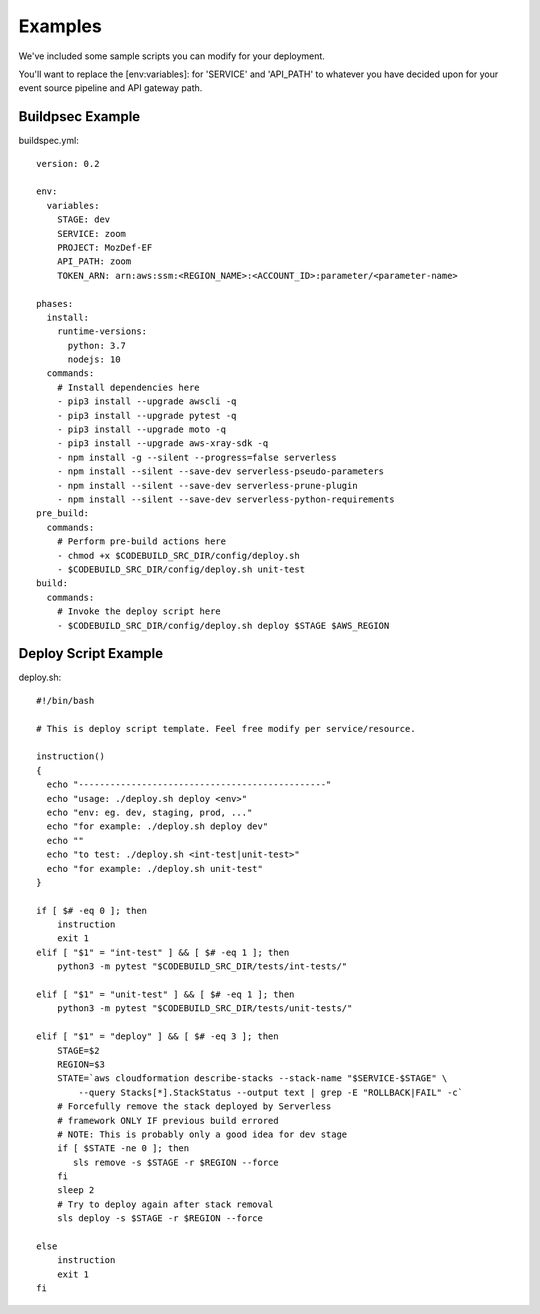 Examples
========

We've  included some sample scripts you can modify for your deployment.

You'll want to replace the [env:variables]: for 'SERVICE' and 'API_PATH' to whatever you have decided upon for your event source pipeline and API gateway path.

Buildpsec Example
-----------------

buildspec.yml::

  version: 0.2 

  env:  
    variables: 
      STAGE: dev 
      SERVICE: zoom 
      PROJECT: MozDef-EF 
      API_PATH: zoom
      TOKEN_ARN: arn:aws:ssm:<REGION_NAME>:<ACCOUNT_ID>:parameter/<parameter-name>

  phases: 
    install: 
      runtime-versions: 
        python: 3.7 
        nodejs: 10 
    commands: 
      # Install dependencies here 
      - pip3 install --upgrade awscli -q 
      - pip3 install --upgrade pytest -q 
      - pip3 install --upgrade moto -q 
      - pip3 install --upgrade aws-xray-sdk -q 
      - npm install -g --silent --progress=false serverless 
      - npm install --silent --save-dev serverless-pseudo-parameters 
      - npm install --silent --save-dev serverless-prune-plugin 
      - npm install --silent --save-dev serverless-python-requirements 
  pre_build: 
    commands: 
      # Perform pre-build actions here 
      - chmod +x $CODEBUILD_SRC_DIR/config/deploy.sh 
      - $CODEBUILD_SRC_DIR/config/deploy.sh unit-test 
  build: 
    commands: 
      # Invoke the deploy script here 
      - $CODEBUILD_SRC_DIR/config/deploy.sh deploy $STAGE $AWS_REGION 

Deploy Script Example
---------------------

deploy.sh::

  #!/bin/bash     
   
  # This is deploy script template. Feel free modify per service/resource. 
     
  instruction()   
  {   
    echo "-----------------------------------------------"   
    echo "usage: ./deploy.sh deploy <env>"   
    echo "env: eg. dev, staging, prod, ..."   
    echo "for example: ./deploy.sh deploy dev"   
    echo ""   
    echo "to test: ./deploy.sh <int-test|unit-test>"   
    echo "for example: ./deploy.sh unit-test"   
  }  
    
  if [ $# -eq 0 ]; then 
      instruction
      exit 1
  elif [ "$1" = "int-test" ] && [ $# -eq 1 ]; then
      python3 -m pytest "$CODEBUILD_SRC_DIR/tests/int-tests/"
  
  elif [ "$1" = "unit-test" ] && [ $# -eq 1 ]; then
      python3 -m pytest "$CODEBUILD_SRC_DIR/tests/unit-tests/"
  
  elif [ "$1" = "deploy" ] && [ $# -eq 3 ]; then
      STAGE=$2
      REGION=$3
      STATE=`aws cloudformation describe-stacks --stack-name "$SERVICE-$STAGE" \
          --query Stacks[*].StackStatus --output text | grep -E "ROLLBACK|FAIL" -c`
      # Forcefully remove the stack deployed by Serverless
      # framework ONLY IF previous build errored
      # NOTE: This is probably only a good idea for dev stage
      if [ $STATE -ne 0 ]; then
         sls remove -s $STAGE -r $REGION --force
      fi
      sleep 2
      # Try to deploy again after stack removal
      sls deploy -s $STAGE -r $REGION --force
  
  else
      instruction
      exit 1
  fi
